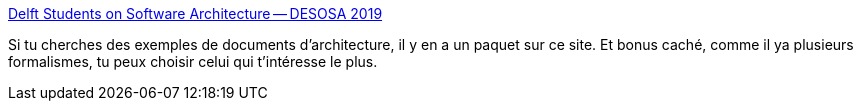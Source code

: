 :jbake-type: post
:jbake-status: published
:jbake-title: Delft Students on Software Architecture -- DESOSA 2019
:jbake-tags: architecture,documentation,exemple,open-source,_mois_févr.,_année_2020
:jbake-date: 2020-02-13
:jbake-depth: ../
:jbake-uri: shaarli/1581602032000.adoc
:jbake-source: https://nicolas-delsaux.hd.free.fr/Shaarli?searchterm=https%3A%2F%2Fse.ewi.tudelft.nl%2Fdesosa2019%2F&searchtags=architecture+documentation+exemple+open-source+_mois_f%C3%A9vr.+_ann%C3%A9e_2020
:jbake-style: shaarli

https://se.ewi.tudelft.nl/desosa2019/[Delft Students on Software Architecture -- DESOSA 2019]

Si tu cherches des exemples de documents d'architecture, il y en a un paquet sur ce site. Et bonus caché, comme il ya plusieurs formalismes, tu peux choisir celui qui t'intéresse le plus.
